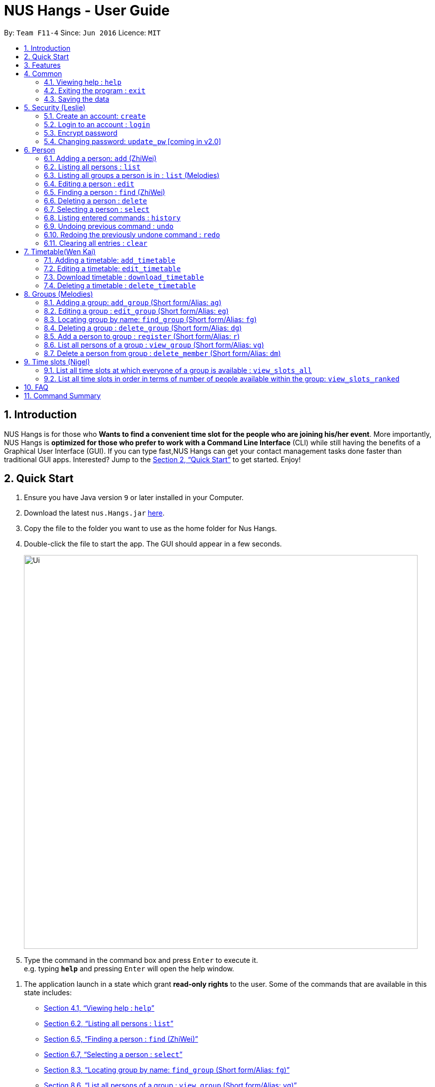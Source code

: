 = NUS Hangs - User Guide
:site-section: UserGuide
:toc:
:toc-title:
:toc-placement: preamble
:sectnums:
:imagesDir: images
:stylesDir: stylesheets
:xrefstyle: full
:experimental:
ifdef::env-github[]
:tip-caption: :bulb:
:note-caption: :information_source:
endif::[]
:repoURL: https://github.com/CS2103-AY1819S1-F11-4/main

By: `Team F11-4`      Since: `Jun 2016`      Licence: `MIT`

== Introduction

NUS Hangs is for those who *Wants to find a convenient time slot for the people who are joining his/her event*. More importantly, NUS Hangs is *optimized for those who prefer to work with a Command Line Interface* (CLI) while still having the benefits of a Graphical User Interface (GUI). If you can type fast,NUS Hangs can get your contact management tasks done faster than traditional GUI apps. Interested? Jump to the <<Quick Start>> to get started. Enjoy!


== Quick Start

.  Ensure you have Java version `9` or later installed in your Computer.
.  Download the latest `nus.Hangs.jar` link:{repoURL}/releases[here].
.  Copy the file to the folder you want to use as the home folder for Nus Hangs.
.  Double-click the file to start the app. The GUI should appear in a few seconds.
+
image::Ui.png[width="790"]
+
.  Type the command in the command box and press kbd:[Enter] to execute it. +
e.g. typing *`help`* and pressing kbd:[Enter] will open the help window.

// tag::quick-start[]

.  The application launch in a state which grant *read-only rights* to the user. Some of the commands that are available in this state includes:

- <<help>>
- <<list>>
- <<find>>
- <<select>>
- <<find_group>>
- <<view_group>>
- <<view_slots_all>>
- <<view_slots_ranked>>


.  To make use of functions that add or edit information, the application requires the user to create and login to an account.

+
[NOTE]
The default username is "*admin*" and the default password is "*adminPassword*". +
To prevent unauthorized users from creating an account, `create` *can only be executed when a user is logged on*. +
An example in the context of an interest group: Only committee members should be allowed to make changes to the data while members are restricted to viewing rights.
+

- <<create_an_account_code_create_code>>
- <<login_to_an_account_code_login_code>>

// end::quick-start[]

.  Some example commands you can try:
* *`list`* : lists all person
* *`add_group`*: `add_group n/Family d/This is a family group description` : adds a group named "Family" with the following description.
* *`delete_group`*: `delete_group n/Family` : deletes the Family group from NUS Hang.
* *`exit`* : exits the app

.  Refer to <<Features>> for details of each command.

[[Features]]
== Features

====
*Command Format*

* Words in `UPPER_CASE` are the parameters to be supplied by the user e.g. in `n/NAME_OF_FRIEND`, `NAME_OF_FRIEND` is a parameter which can be used as `add n/John Doe`.
* Items in square brackets are optional e.g `n/NAME [i/INDEX]` can be used as `n/John Doe i/1` or as `n/John Doe`.
* Parameters can be in any order e.g. if the command specifies `n/NAME INDEX`, `INDEX n/NAME` is also acceptable.
====

== Common

[[help]]
=== Viewing help : `help`

Format: `help`

=== Exiting the program : `exit`

Exits the program. +
Format: `exit`

=== Saving the data

NUS Hangs data are saved in the hard disk automatically after any command that changes the data. +
There is no need to save manually.

// tag::security-mechanism[]
== Security (Leslie)
=== Create an account: `create`

Create an account in the system. The password is case sensitive. +
Format: `create u/USERNAME pw/PASSWORD`

(Coming in v2.0: Stores account details after closing and reopening app.)


[NOTE]
At this stage, the user is required to create a new account each time they restart the application +
To prevent unauthorized users from creating an account, only admin or other logged in users can create account +
Admin Username: *admin*, Admin Password: *adminPassword*


Examples:

* `create u/sampleUser pw/dontUseWeakPassword`

=== Login to an account : `login`
Login into the system. +
Users are required to login to execute most commands of the NUS Hangs

Format: `login u/USERNAME pw/PASSWORD`

Examples:

* `login u/username pw/dontUseWeakPassword`

===	Encrypt password

Encrypts password so that it will not be stored as plain text.
This function runs when dealing with user's password.

=== Changing password: `update_pw` [coming in v2.0]

Change the user password, requires user to be logged in first. +
Format: `update_pw c/CURRENT_PASSWORD n/NEW_PASSWORD`

Examples:

* `update_pw c/password n/newpass`

// end::security-mechanism[]

// tag::person-add[]
== Person
[[add]]
=== Adding a person: `add` (ZhiWei)

Short form/Alias: `a`

Adds a person to NUS Hangs +
Format: `add n/NAME [p/PHONE_NUMBER] [e/EMAIL] [a/ADDRESS] [t/TAG]...`

* Inputs in square brackets are optional

[TIP]
A person can have any number of tags (including 0)

Examples:

* `add n/John Doe p/98765432 e/johnd@example.com a/John street, block 123, #01-01`
* `add n/Betsy Crowe t/friend e/betsycrowe@example.com a/Newgate Prison p/1234567 t/criminal`
* `add n/Nancy t/friend t/neighbour`
* `add n/James t/friend e/james@example.com t/classmates`
* `a n/Joji t/Singer`

// end::person-add[]

[[list]]
=== Listing all persons : `list`

Short form/Alias: `l`

Shows a list of all persons in the NUS Hangs. +
Format: `list`

// tag::list[]

=== Listing all groups a person is in : `list` (Melodies)

Shows a list of all groups the person specified by his PERSON_INDEX is in. +
Format: `list PERSON_INDEX`

(Remember to `list` first)

****
* List the groups that the person at the specified `INDEX` is currently in. The index refers to the index number shown in the displayed person list. The index *must be a positive integer* 1, 2, 3, ...
****

Example:

* `list 1`

(lists all the groups that the person at index 1 is added to previously)
// end::list[]

=== Editing a person : `edit`

Short form/Alias: `e`

Edits an existing person in the NUS Hangs. +
Format: `edit INDEX [n/NAME] [p/PHONE] [e/EMAIL] [a/ADDRESS]
[fl/STORED_LOCATION] [t/TAG]...`

****
* Edits the person at the specified `INDEX`. The index refers to the index number shown in the displayed person list. The index *must be a positive integer* 1, 2, 3, ...
* At least one of the optional fields must be provided.
* Existing values will be updated to the input values.
* When editing tags, the existing tags of the person will be removed i.e adding of tags is not cumulative.
* You can remove all the person's tags by typing `t/` without specifying any tags after it.
*
****

Examples:

* `edit 1 p/91234567 e/johndoe@example.com` +
Edits the phone number and email address of the 1st person to be `91234567` and `johndoe@example.com` respectively.
* `edit 2 n/Betsy Crower t/` +
Edits the name of the 2nd person to be `Betsy Crower` and clears all existing tags.
* `edit 1 fl/C:\Users\admin\Downloads\cs2103\tiredAndSadness` +
Edits the stored location of the 1st person to be `C:/Users/admin/Downloads/cs2103/tiredAndSadness/` respectively.

// tag::person-find[]
[[find]]
=== Finding a person : `find` (ZhiWei)

Short form/Alias: `f`

Finds all persons in NusHangs, whose contain keywords provided by prefix(es). +
Format: `find [n/NAME...] [p/PHONE_NUMBER...] [e/EMAIL...] [a/ADDRESS...] [t/TAG...]`

[TIP]
Inputs in square brackets are optional

****
* The search is case insensitive. e.g `hans` will match `Hans`
* The order of the keywords and the prefix does not matter. e.g. `Hans Bo` will match `Bo Hans`
* All information of a person will be searched, provided by the prefix
* Only full words will be matched e.g. `Han` will not match `Hans`
* Persons matching at least one keyword will be returned (i.e. `OR` search). +
e.g. `Hans Bo` will return `Hans Gruber` and `Bo Yang`
****

Examples:

* `find n/alex` +
Returns any person having names with `alex`
* `find n/Betsy Tim John` +
Returns any person having names `Betsy`, `Tim`, or `John`
* `find n/alex bernice t/friends` +
Returns any person having `alex` and `bernice` in name and `friends` in tags
* `find a/tampines p/12345678 87654321` +
Returns any person having `Tampines` in address and `12345678` & `87654321` in phone

// end::person-find[]

=== Deleting a person : `delete`

Short form/Alias: `ds`

Deletes the specified person from the NUS Hangs. +
Format: `delete INDEX`

****
* Deletes the person at the specified `INDEX`.
* The index refers to the index number shown in the displayed person list.
* The index *must be a positive integer* 1, 2, 3, ...
* The timetable of the person will be deleted from the stored folder of the person.
****

Examples:

* `list` +
`delete 2` +
Deletes the 2nd person in the NUS Hangs.
* `find Betsy` +
`delete 1` +
Deletes the 1st person in the results of the `find` command.

[[select]]
=== Selecting a person : `select`

Selects the person identified by the index number used in the displayed person list. +
Format: `select INDEX`

****
* Selects the person and loads the Google search page the person at the specified `INDEX`.
* The index refers to the index number shown in the displayed person list.
* The index *must be a positive integer* `1, 2, 3, ...`
****

Examples:

* `list` +
`select 2` +
Selects the 2nd person in NUS Hangs.
* `find Betsy` +
`select 1` +
Selects the 1st person in the results of the `find` command.

=== Listing entered commands : `history`

Lists all the commands that you have entered in reverse chronological order. +
Format: `history`

[NOTE]
====
Pressing the kbd:[&uarr;] and kbd:[&darr;] arrows will display the previous and next input respectively in the command box.
====

// tag::undoredo[]
=== Undoing previous command : `undo`

Restores the NUS Hangs to the state before the previous _undoable_ command was executed. +
Format: `undo`

[NOTE]
====
Undoable commands: those commands that modify the NUS Hangs's content (`add`, `delete`, `edit` and `clear`).
undo (`delete`) will not undo the delete of the timetable file at the stored location.
====

Examples:

* `delete 1` +
`list` +
`undo` (reverses the `delete 1` command) +

* `select 1` +
`list` +
`undo` +
The `undo` command fails as there are no undoable commands executed previously.

* `delete 1` +
`clear` +
`undo` (reverses the `clear` command) +
`undo` (reverses the `delete 1` command) +

=== Redoing the previously undone command : `redo`

Reverses the most recent `undo` command. +
Format: `redo`

Examples:

* `delete 1` +
`undo` (reverses the `delete 1` command) +
`redo` (reapplies the `delete 1` command) +

* `delete 1` +
`redo` +
The `redo` command fails as there are no `undo` commands executed previously.

* `delete 1` +
`clear` +
`undo` (reverses the `clear` command) +
`undo` (reverses the `delete 1` command) +
`redo` (reapplies the `delete 1` command) +
`redo` (reapplies the `clear` command) +
// end::undoredo[]

=== Clearing all entries : `clear`

Clears all entries from the NUS Hangs. +
Format: `clear`

****
* `clear` does not delete timetable in the stored folder of the person.
****

// tag::timetable[]
== Timetable(Wen Kai)

=== Adding a timetable: `add_timetable`

Short form/Alias: `at`

User to download timetable template first before using download_timetable INDEX and change csv at the location. +
Reload page by clicking on another person and then click on the person again +
Or right click on timetable and select the reload page option(Not working).

Format: `add_timetable INDEX [fl/FILE_LOCATION]`

****
* Existing values will be updated to the input values.
* timings are start time of the event. Eg. if timetable shows 0800, it means the event is from 0800 to 0900.
* The index refers to the index number shown in the displayed person list.
* The index *must be a positive integer* 1, 2, 3, ...
* Time zone used is Singapore (GMT+8)
****

Example (user does not provide a file path):

* `add_timetable 1`
* add_timetable will add timetable from the given csv file from the person specified by the `INDEX` from file location if file location is present. If not, NUSHangs will throw an error message if the file cannot be found from the given (typed) file path
* Will not be able to add if timetable is not present in the stored location of person specified by `INDEX`

Example (user provides a file path):

* `add_timetable 1 fl/C:\Users\timetable\timetable.csv`

* FOR WINDOWS:
** `add_timetable fl/C:\Users\timetable\timetable.csv` (absolute pathing) or
** `add_timetable fl/timetable.csv` (relative pathing - if you save the .csv file in the same directory as the .jar file).
* FOR MAC:
** `add_timetable 1 fl//FILEPATH` (absolute pathing - note the double slashes) or
** `add_timetable 1 fl/timetable.csv` (relative pathing).
* add_timetable will add timetable from the given csv file.
* the first row and first column should be left alone.
* the top left corner entry can be edited (the blank space at the top of Monday in the first column).
* can only edit in given rows and columns of the timetable.
* any invalid timetable will be ignored.
* example of correctly formatted timetable is given below

image::add_timetable_fl.png[width="700"]

=== Editing a timetable: `edit_timetable`

Short form/Alias: `et`

Edits a timetable timeslot of the timetable from the person specified by the `INDEX`. +
Format: `edit_timetable INDEX day/DAY timing/TIMING [m/DETAILS]`

****
* timings are in 24h format from 0800 to 2300.
* timings are start time of the event. Eg. if timetable shows 0800, it means the event is from 0800 to 0900.
* Existing values will be overwritten by the input details.
* days are days of a week in *full name(case insensitive)* from Monday to Friday.
* edit the timetable at the specified `INDEX`.
* can only edit 1 hour timeslot at a time.
* The index refers to the index number shown in the displayed person list.
* The index *must be a positive integer* 1, 2, 3, ...
* Time zone used is Singapore (GMT+8)
* DETAILS cannot be empty.
* If no DETAILS is inputted, the value will be deleted at the timeslot
****

Example:

* `edit_timetable 1 day/wednesday timing/0900 m/do cs2103`

Example(User clear event at timeslot):

* `edit_timetable 1 day/wednesday timing/0900`



=== Download timetable : `download_timetable`

Short form/Alias: `dlt`

Download a timetable from the person specified by the `INDEX` to the stored folder from the person specified by the `INDEX` as a csv file.  +
Format: `download_timetable INDEX `

****
* Download the timetable at the specified `INDEX`.
* The index refers to the index number shown in the displayed person list.
* The index *must be a positive integer* 1, 2, 3, ...
* Will not download if there is a file with same filename in the folder as the filename of the timetable from the person specified by the `INDEX`.
* Will not download if there is no such folder to download the timetable csv file given by the file location from the person specified by the `INDEX`.
****

Examples:

* `download_timetable 1` +

=== Deleting a timetable : `delete_timetable`

Short form/Alias: `dt`

delete csv file of the timetable from stored location from the person specified by the `INDEX` and adds a default timetable to the person specified by the `INDEX`.Resets the timetable of the person if there is no timetable in the stored location from the person specified by the `INDEX`. +
Format: `delete_timetable INDEX`

****
* Deletes the timetable at the specified `INDEX`.
* The index refers to the index number shown in the displayed timetable list.
* The index *must be a positive integer* 1, 2, 3, ...
****

Examples:

* `list_timetable` +
`delete_timetable 2` +
Deletes the 2nd timetable in NUS Hangs.
* `find Betsy` +
`delete_timetable 1` +
Deletes the 1st timetable in the results of the `find` command.
// end::timetable[]

// tag::groups[]
== Groups (Melodies)
=== Adding a group: `add_group` (Short form/Alias: `ag`)

Add a group to the System +
Format: `add_group n/GROUPNAME [d/GROUPDESCRIPTION]`

Examples:

* `add_group n/happyfriends d/a group of happy friends`
* `add_group n/Bestfriends

=== Editing a group : `edit_group` (Short form/Alias: `eg`)

Edit a group's details. OLDGROUPNAME must be entered. There must be at least 1 field non-empty. If field is empty, system assumes that the field remains unedited.

Format: `edit_group OLDGROUPNAME [n/NEWGROUPNAME] [d/NEWGROUPDESCRIPTION]`

Examples:

* `add_group n/happyfriends d/a group of happy friends`
* `edit_group happyfriends n/sadfriends d/sad because of cs2103`
(Changes the name of group from "happyfriends" to "sadfriends" and description)

* `edit_group sadfriends d/very very miserable` (Changes only description.)

[[find_group]]
=== Locating group by name: `find_group` (Short form/Alias: `fg`)

Find groups whose names contain any of the given keywords +
Format: `find_group KEYWORD [MORE_KEYWORDS]`

* Only the group name is searched.
* Only full words will be matched e.g. `Family` will not match `Families`

Examples:

* `find_group John` +
Returns `john family` and `John House`
* `find_group Betsy Tim John` +
Returns any group having names `Betsy`, `Tim`, or `John`

=== Deleting a group : `delete_group` (Short form/Alias: `dg`)

Delete a group in the system by name +
Format: `delete_group n/GROUPNAME`

Examples:

* `delete_group n/happyfriends`

=== Add a person to group : `register` (Short form/Alias: `r`)

Adds a person using the person index to a group if group exists +
Format: `register PERSON_INDEX n/GROUP_NAME`

* *Remember to `list` before using register command.*

Examples: (Adds the first person in the displayed person panel to the group happyfriends)

`list` +
`register 1 n/happyfriends`

[[view_group]]
=== List all persons of a group : `view_group` (Short form/Alias: `vg`)

Displays a list of all persons in a group +
Format: `view_group n/GROUP_NAME`

Examples: (lists the persons added to group happyfriends in the displayed person list)

* ` view_group n/happyfriends`

=== Delete a person from group : `delete_member` (Short form/Alias: `dm`)

Delete a person from a group using person index displayed with `view_group`. +
Format: `delete_member PERSON_INDEX n/GROUP_NAME`

* *Remember to `view_group` before using register command.*
* The PERSON_INDEX is the index of the displayed person list AFTER `view_group` command is performed.

Examples: (deletes the 1st person displayed in `view_group` command.)

* `view_group n/happyfriends`
* `delete_member 1 n/happyfriends`
// end::groups[]

// tag::timeslot[]
== Time slots (Nigel)
[[view_slots_all]]
=== List all time slots at which everyone of a group is available : `view_slots_all`
Short form/Alias: `va`

List all of the time slots at which everyone in the group is available +
Format: `view_slots_all n/GROUP_NAME `

****
* List all time slots at which all persons in a group is available, for the group with specified`GROUP_NAME`
****

Examples:

* `view_slots_all n/happyfriends`

[[view_slots_ranked]]
=== List all time slots in order in terms of number of people available within the group: `view_slots_ranked`

Short form/Alias: `vr`

List all time slots of a group in descending order in terms of the number of people available, and then in ascending order in terms of timing. The additional parameter specifies the required minimum number of people available +
Format: `view_slots_ranked n/GROUP_NAME num/NUM_REQ`

****
* List all time slots of a group in descending order of availability, for the group with specified `GROUP_NAME`, and with a specified 'NUM_REQ' of people available.
****

Examples:

* `view_slots_ranked n/happyfriends num/4`
// end::timeslot[]

== FAQ

*Q*: How do I transfer my data to another Computer? +
*A*: Install the app in the other computer and overwrite the empty data file it creates with the file that contains the data of your previous NUS Hangs folder.

== Command Summary

* *help* : `help`
* *login* : `login u/USERNAME pw/PASSWORD` +
e.g. `login u/admin pw/adminPassword` +
(*remember to login using admin account in above example before being able to create new accounts/perform other functions!*)
* *create* : `create u/USERNAME pw/PASSWORD` +
e.g. `create u/user pw/strongpass`
* *add*: `add n/NAME [p/PHONE_NUMBER] [e/EMAIL] [a/ADDRESS] [t/TAG]…` *Inputs in square brackets are optional* +
e.g. `add n/John Doe p/98765432 e/johnd@example.com a/John street, block 123, #01-01`
* *edit*: `edit INDEX [n/NAME] [p/PHONE] [e/EMAIL] [a/ADDRESS] [fl/STORED_LOCATION] [t/TAG]…` +
e.g. `edit 1 p/91234567 e/johndoe@example.com`
* *find*: `find [n/NAME…] [p/PHONE_NUMBER…] [e/EMAIL…] [a/ADDRESS…] [t/TAG…]` +
e.g. `find a/tampines p/12345678 87654321`
* *delete*: `delete INDEX` +
e.g. `delete 1`
* *list*: Listing all persons +
eg. `list`
* *list PERSON_INDEX*: List all the groups the person is in +
e.g. `list 1`
* *undo*
* *redo*
* *history*: Lists all the commands that you have entered in reverse chronological order.
* *add_timetable*: `add_timetable INDEX [fl/FILE_LOCATION]` +
e.g. `add_timetable 1 fl/C:\Users\timetable\timetable.csv`
* *edit_timetable*: `edit_timetable INDEX day/DAY timing/TIMING [m/DETAILS]` +
e.g. `edit_timetable 1 day/wednesday timing/1800 m/do cs2103`
* *download_timetable* : `download_timetable INDEX` +
e.g. `download_timetable 1`
* *delete_timetable* : `delete_timetable INDEX` +
e.g. `delete_timetable 3`
* *add_group*: `add_group n/GROUPNAME [d/GROUPDESCRIPTION]`` +
e.g. `add_group n/happyfriends d/a group of happy friends`
* *edit_group* : `edit_group OLDGROUPNAME [n/NEWGROUPNAME] [d/NEWGROUPDESCRIPTION]` +
e.g. `edit_group happyfriends n/sadfriends d/sad because of cs2103`
* *find_group* : `find_group KEYWORD [MORE_KEYWORDS]` +
e.g. `find_group Family Friends`
* *delete_group* : `delete n/GROUPNAMR` +
e.g. `delete_group n/Family`
* *view_group* : View a group's members `view_group n/GROUPNAME`+
e.g. `view_group n/Family`
* *register* `register PERSON_INDEX n/GROUP_NAME` +
e.g. `register 1 n/Family`
* *delete_member*: Always use view_group before doing delete_member +
`delete_member PERSON_INDEX n/GROUP_NAME` +
e.g. `view_group n/Family` +
`delete_member 1 n/Family`
* *view_slots_all*: View all common time slots between everyone in the group +
`view_slots_all n/GROUP_NAME` +
e.g. `view_slots_all n/Family` +
shows all the time slots where every person in Family group is free.
* *view_slots_ranked*: View time slots ranked with at least`NUM_REQ` people free on these time slots +
`view_slots_ranked n/GROUP_NAME num/NUM_REQ` +
e.g. `view_slots_ranked n/Family num/2` +
shows all the time slots where at least 2 persons in the Family group are free.
